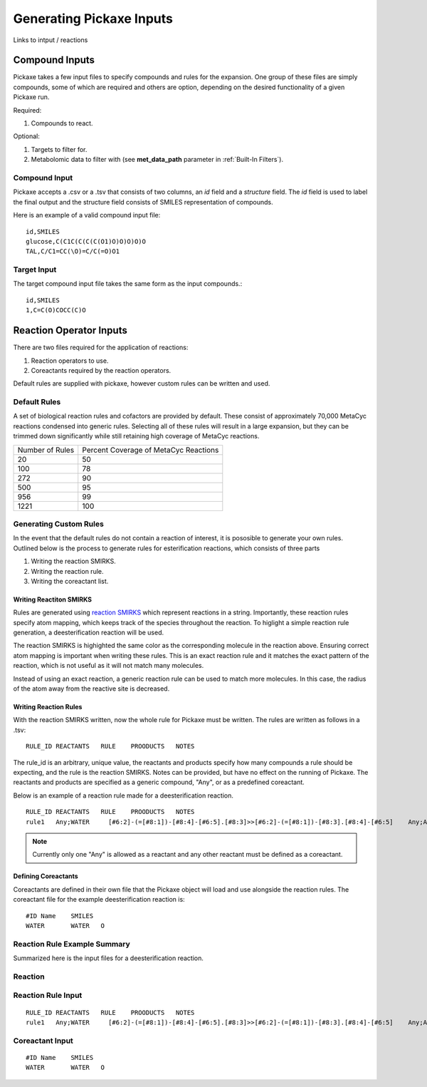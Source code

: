 Generating Pickaxe Inputs
=========================
Links to intput / reactions

Compound Inputs
---------------
Pickaxe takes a few input files to specify compounds and rules for the expansion. One group of these
files are simply compounds, some of which are required and others are option, depending on the
desired functionality of a given Pickaxe run.

Required:

#. Compounds to react.

Optional:

#. Targets to filter for.
#. Metabolomic data to filter with (see **met_data_path** parameter in :ref:`Built-In Filters`).

Compound Input
~~~~~~~~~~~~~~
Pickaxe accepts a .csv or a .tsv that consists of two columns, an `id` field and a `structure` field. 
The `id` field is used to label the final output and the structure field consists of 
SMILES representation of compounds.

Here is an example of a valid compound input file::

    id,SMILES
    glucose,C(C1C(C(C(C(O1)O)O)O)O)O
    TAL,C/C1=CC(\O)=C/C(=O)O1

Target Input
~~~~~~~~~~~~
The target compound input file takes the same form as the input compounds.::

    id,SMILES
    1,C=C(O)COCC(C)O

Reaction Operator Inputs
-------------------------
There are two files required for the application of reactions:

#. Reaction operators to use.
#. Coreactants required by the reaction operators.

Default rules are supplied with pickaxe, however custom rules can be written and used.

Default Rules
~~~~~~~~~~~~~
A set of biological reaction rules and cofactors are provided by default. These consist of approximately 70,000 MetaCyc
reactions condensed into generic rules. Selecting all of these rules will result in a large expansion,
but they can be trimmed down significantly while still retaining high coverage of MetaCyc reactions.

+-----------------+---------------------+
| Number of Rules | Percent Coverage of |
|                 | MetaCyc Reactions   |
+-----------------+---------------------+
| 20              | 50                  |
+-----------------+---------------------+
| 100             | 78                  |
+-----------------+---------------------+
| 272             | 90                  |
+-----------------+---------------------+
| 500             | 95                  |
+-----------------+---------------------+
| 956             | 99                  |
+-----------------+---------------------+
| 1221            | 100                 |
+-----------------+---------------------+


Generating Custom Rules
~~~~~~~~~~~~~~~~~~~~~~~
In the event that the default rules do not contain a reaction of interest, it is pososible
to generate your own rules. Outlined below is the process to generate rules for esterification reactions, which consists
of three parts

#. Writing the reaction SMIRKS.
#. Writing the reaction rule.
#. Writing the coreactant list.

Writing Reactiton SMIRKS
^^^^^^^^^^^^^^^^^^^^^^^^
Rules are generated using `reaction SMIRKS <https://daylight.com/dayhtml/doc/theory/theory.smirks.html>`_
which represent reactions in a string. Importantly, these reaction rules specify atom mapping,
which keeps track of the species throughout the reaction. To higlight a simple reaction rule generation,
a deesterification reaction will be used.

.. image:: _static/figures/full_rule.png
    :width: 600
    :align: center

The reaction SMIRKS is highighted the same color as the corresponding molecule in the reaction above.
Ensuring correct atom mapping is important when writing these rules. This is an exact reaction rule 
and it matches the exact pattern of the reaction, which is not useful as it will not match many molecules. 

Instead of using an exact reaction, a generic reaction rule can be used to match more molecules. In this case,
the radius of the atom away from the reactive site is decreased.

.. image:: _static/figures/generic_rule.png
    :width: 500
    :align: center



Writing Reaction Rules
^^^^^^^^^^^^^^^^^^^^^^
With the reaction SMIRKS written, now the whole rule for Pickaxe must be written. The rules are written
as follows in a .tsv::

    RULE_ID REACTANTS   RULE    PROODUCTS   NOTES

The rule_id is an arbitrary, unique value, the reactants and products specify how many compounds a rule
should be expecting, and the rule is the reaction SMIRKS. Notes can be provided, but have no effect
on the running of Pickaxe. The reactants and products are specified as a generic compound, "Any", or
as a predefined coreactant.

Below is an example of a reaction rule made for a deesterification reaction.

.. image:: _static/figures/deesterification.png
    :width: 500
    :align: center

::

    RULE_ID REACTANTS   RULE    PROODUCTS   NOTES
    rule1   Any;WATER     [#6:2]-(=[#8:1])-[#8:4]-[#6:5].[#8:3]>>[#6:2]-(=[#8:1])-[#8:3].[#8:4]-[#6:5]    Any;Any

.. note::
    Currently only one "Any" is allowed as a reactant and any other reactant must be
    defined as a coreactant.

Defining Coreactants
^^^^^^^^^^^^^^^^^^^^^
Coreactants are defined in their own file that the Pickaxe object will load and use
alongside the reaction rules. The coreactant file for the example deesterification reaction
is::

    #ID Name    SMILES
    WATER	WATER	O

Reaction Rule Example Summary
~~~~~~~~~~~~~~~~~~~~~~~~~~~~~

Summarized here is the input files for a deesterification reaction.

Reaction
~~~~~~~~
.. image:: _static/figures/deesterification.png
    :width: 500
    :align: center

Reaction Rule Input
~~~~~~~~~~~~~~~~~~~
::

    RULE_ID REACTANTS   RULE    PROODUCTS   NOTES
    rule1   Any;WATER     [#6:2]-(=[#8:1])-[#8:4]-[#6:5].[#8:3]>>[#6:2]-(=[#8:1])-[#8:3].[#8:4]-[#6:5]    Any;Any

Coreactant Input
~~~~~~~~~~~~~~~~
::

    #ID Name    SMILES
    WATER	WATER	O